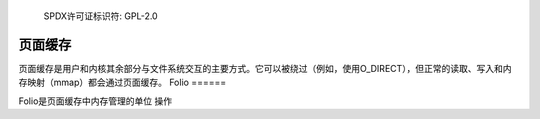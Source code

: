 	SPDX许可证标识符: GPL-2.0

==========
页面缓存
==========

页面缓存是用户和内核其余部分与文件系统交互的主要方式。它可以被绕过（例如，使用O_DIRECT），但正常的读取、写入和内存映射（mmap）都会通过页面缓存。
Folio
======

Folio是页面缓存中内存管理的单位
操作
